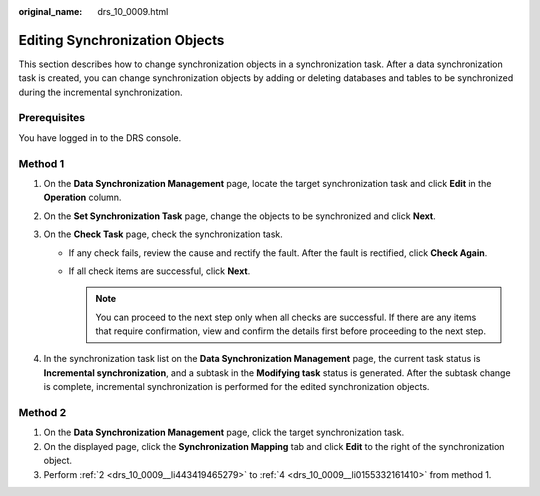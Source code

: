 :original_name: drs_10_0009.html

.. _drs_10_0009:

Editing Synchronization Objects
===============================

This section describes how to change synchronization objects in a synchronization task. After a data synchronization task is created, you can change synchronization objects by adding or deleting databases and tables to be synchronized during the incremental synchronization.

Prerequisites
-------------

You have logged in to the DRS console.

Method 1
--------

#. On the **Data Synchronization Management** page, locate the target synchronization task and click **Edit** in the **Operation** column.

#. .. _drs_10_0009__li443419465279:

   On the **Set Synchronization Task** page, change the objects to be synchronized and click **Next**.

#. On the **Check Task** page, check the synchronization task.

   -  If any check fails, review the cause and rectify the fault. After the fault is rectified, click **Check Again**.
   -  If all check items are successful, click **Next**.

      .. note::

         You can proceed to the next step only when all checks are successful. If there are any items that require confirmation, view and confirm the details first before proceeding to the next step.

#. .. _drs_10_0009__li0155332161410:

   In the synchronization task list on the **Data Synchronization Management** page, the current task status is **Incremental synchronization**, and a subtask in the **Modifying task** status is generated. After the subtask change is complete, incremental synchronization is performed for the edited synchronization objects.

Method 2
--------

#. On the **Data Synchronization Management** page, click the target synchronization task.
#. On the displayed page, click the **Synchronization Mapping** tab and click **Edit** to the right of the synchronization object.
#. Perform :ref:`2 <drs_10_0009__li443419465279>` to :ref:`4 <drs_10_0009__li0155332161410>` from method 1.
